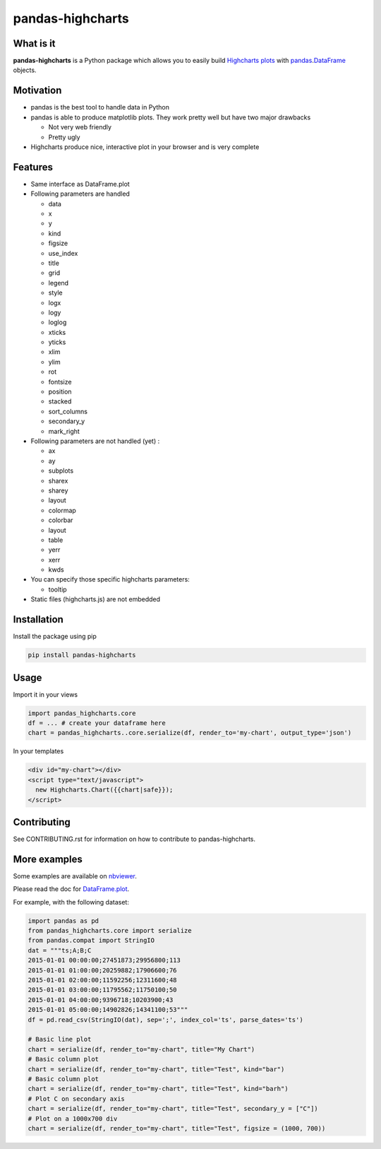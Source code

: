 pandas-highcharts
=================

.. image:: https://travis-ci.org/gtnx/pandas-highcharts.svg?branch=master
    :target: https://travis-ci.org/gtnx/pandas-highcharts
.. image:: https://coveralls.io/repos/gtnx/pandas-highcharts/badge.svg
    :target: https://coveralls.io/r/gtnx/pandas-highcharts

What is it
----------

**pandas-highcharts** is a Python package which allows you to easily
build `Highcharts plots`_ with `pandas`_.\ `DataFrame`_ objects.

Motivation
----------

-  pandas is the best tool to handle data in Python
-  pandas is able to produce matplotlib plots. They work pretty well but
   have two major drawbacks

   -  Not very web friendly
   -  Pretty ugly

-  Highcharts produce nice, interactive plot in your browser and is very
   complete

Features
--------

-  Same interface as DataFrame.plot
-  Following parameters are handled

   -  data
   -  x
   -  y
   -  kind
   -  figsize
   -  use\_index
   -  title
   -  grid
   -  legend
   -  style
   -  logx
   -  logy
   -  loglog
   -  xticks
   -  yticks
   -  xlim
   -  ylim
   -  rot
   -  fontsize
   -  position
   -  stacked
   -  sort\_columns
   -  secondary\_y
   -  mark\_right

-  Following parameters are not handled (yet) :

   -  ax
   -  ay
   -  subplots
   -  sharex
   -  sharey
   -  layout
   -  colormap
   -  colorbar
   -  layout
   -  table
   -  yerr
   -  xerr
   -  kwds

-  You can specify those specific highcharts parameters:

   - tooltip

-  Static files (highcharts.js) are not embedded

Installation
------------

Install the package using pip

.. code:: shell

    pip install pandas-highcharts

Usage
-----

Import it in your views

.. code:: python

    import pandas_highcharts.core
    df = ... # create your dataframe here
    chart = pandas_highcharts..core.serialize(df, render_to='my-chart', output_type='json')

In your templates

.. code:: html

    <div id="my-chart"></div>
    <script type="text/javascript">
      new Highcharts.Chart({{chart|safe}});
    </script>

Contributing
------------

See CONTRIBUTING.rst for information on how to contribute to pandas-highcharts.

More examples
-------------

Some examples are available on `nbviewer`_.

Please read the doc for `DataFrame.plot`_.

For example, with the following dataset:


.. code:: python

    import pandas as pd
    from pandas_highcharts.core import serialize
    from pandas.compat import StringIO
    dat = """ts;A;B;C
    2015-01-01 00:00:00;27451873;29956800;113
    2015-01-01 01:00:00;20259882;17906600;76
    2015-01-01 02:00:00;11592256;12311600;48
    2015-01-01 03:00:00;11795562;11750100;50
    2015-01-01 04:00:00;9396718;10203900;43
    2015-01-01 05:00:00;14902826;14341100;53"""
    df = pd.read_csv(StringIO(dat), sep=';', index_col='ts', parse_dates='ts')

    # Basic line plot
    chart = serialize(df, render_to="my-chart", title="My Chart")
    # Basic column plot
    chart = serialize(df, render_to="my-chart", title="Test", kind="bar")
    # Basic column plot
    chart = serialize(df, render_to="my-chart", title="Test", kind="barh")
    # Plot C on secondary axis
    chart = serialize(df, render_to="my-chart", title="Test", secondary_y = ["C"])
    # Plot on a 1000x700 div
    chart = serialize(df, render_to="my-chart", title="Test", figsize = (1000, 700))

.. _Highcharts plots: http://www.highcharts.com/
.. _pandas: https://github.com/pydata/pandas
.. _DataFrame: http://pandas.pydata.org/pandas-docs/dev/generated/pandas.DataFrame.html
.. _DataFrame.plot: http://pandas.pydata.org/pandas-docs/dev/generated/pandas.DataFrame.plot.html
.. _nbviewer: http://nbviewer.ipython.org/github/gtnx/pandas-highcharts/blob/master/example.ipynb
